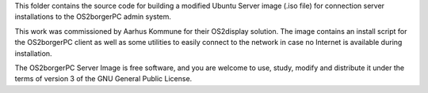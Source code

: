 This folder contains the source code for building a modified Ubuntu
Server image (.iso file) for connection server installations to the
OS2borgerPC admin system.

This work was commissioned by Aarhus Kommune for their OS2display
solution. The image contains an install script for the OS2borgerPC
client as well as some utilities to easily connect to the network in
case no Internet is available during installation.

The OS2borgerPC Server Image is free software, and you are welcome to
use, study, modify and distribute it under the terms of version 3 of the
GNU General Public License.
